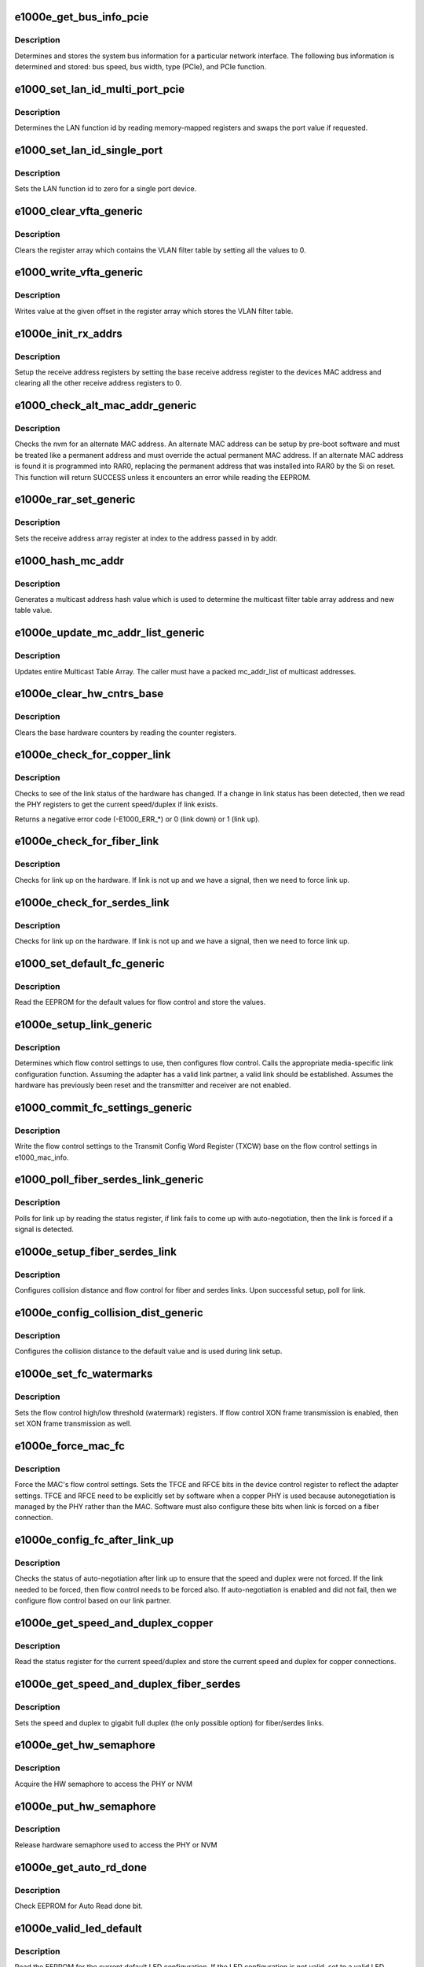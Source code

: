 .. -*- coding: utf-8; mode: rst -*-
.. src-file: drivers/net/ethernet/intel/e1000e/mac.c

.. _`e1000e_get_bus_info_pcie`:

e1000e_get_bus_info_pcie
========================

.. c:function:: s32 e1000e_get_bus_info_pcie(struct e1000_hw *hw)

    Get PCIe bus information

    :param struct e1000_hw \*hw:
        pointer to the HW structure

.. _`e1000e_get_bus_info_pcie.description`:

Description
-----------

Determines and stores the system bus information for a particular
network interface.  The following bus information is determined and stored:
bus speed, bus width, type (PCIe), and PCIe function.

.. _`e1000_set_lan_id_multi_port_pcie`:

e1000_set_lan_id_multi_port_pcie
================================

.. c:function:: void e1000_set_lan_id_multi_port_pcie(struct e1000_hw *hw)

    Set LAN id for PCIe multiple port devices

    :param struct e1000_hw \*hw:
        pointer to the HW structure

.. _`e1000_set_lan_id_multi_port_pcie.description`:

Description
-----------

Determines the LAN function id by reading memory-mapped registers
and swaps the port value if requested.

.. _`e1000_set_lan_id_single_port`:

e1000_set_lan_id_single_port
============================

.. c:function:: void e1000_set_lan_id_single_port(struct e1000_hw *hw)

    Set LAN id for a single port device

    :param struct e1000_hw \*hw:
        pointer to the HW structure

.. _`e1000_set_lan_id_single_port.description`:

Description
-----------

Sets the LAN function id to zero for a single port device.

.. _`e1000_clear_vfta_generic`:

e1000_clear_vfta_generic
========================

.. c:function:: void e1000_clear_vfta_generic(struct e1000_hw *hw)

    Clear VLAN filter table

    :param struct e1000_hw \*hw:
        pointer to the HW structure

.. _`e1000_clear_vfta_generic.description`:

Description
-----------

Clears the register array which contains the VLAN filter table by
setting all the values to 0.

.. _`e1000_write_vfta_generic`:

e1000_write_vfta_generic
========================

.. c:function:: void e1000_write_vfta_generic(struct e1000_hw *hw, u32 offset, u32 value)

    Write value to VLAN filter table

    :param struct e1000_hw \*hw:
        pointer to the HW structure

    :param u32 offset:
        register offset in VLAN filter table

    :param u32 value:
        register value written to VLAN filter table

.. _`e1000_write_vfta_generic.description`:

Description
-----------

Writes value at the given offset in the register array which stores
the VLAN filter table.

.. _`e1000e_init_rx_addrs`:

e1000e_init_rx_addrs
====================

.. c:function:: void e1000e_init_rx_addrs(struct e1000_hw *hw, u16 rar_count)

    Initialize receive address's

    :param struct e1000_hw \*hw:
        pointer to the HW structure

    :param u16 rar_count:
        receive address registers

.. _`e1000e_init_rx_addrs.description`:

Description
-----------

Setup the receive address registers by setting the base receive address
register to the devices MAC address and clearing all the other receive
address registers to 0.

.. _`e1000_check_alt_mac_addr_generic`:

e1000_check_alt_mac_addr_generic
================================

.. c:function:: s32 e1000_check_alt_mac_addr_generic(struct e1000_hw *hw)

    Check for alternate MAC addr

    :param struct e1000_hw \*hw:
        pointer to the HW structure

.. _`e1000_check_alt_mac_addr_generic.description`:

Description
-----------

Checks the nvm for an alternate MAC address.  An alternate MAC address
can be setup by pre-boot software and must be treated like a permanent
address and must override the actual permanent MAC address. If an
alternate MAC address is found it is programmed into RAR0, replacing
the permanent address that was installed into RAR0 by the Si on reset.
This function will return SUCCESS unless it encounters an error while
reading the EEPROM.

.. _`e1000e_rar_set_generic`:

e1000e_rar_set_generic
======================

.. c:function:: int e1000e_rar_set_generic(struct e1000_hw *hw, u8 *addr, u32 index)

    Set receive address register

    :param struct e1000_hw \*hw:
        pointer to the HW structure

    :param u8 \*addr:
        pointer to the receive address

    :param u32 index:
        receive address array register

.. _`e1000e_rar_set_generic.description`:

Description
-----------

Sets the receive address array register at index to the address passed
in by addr.

.. _`e1000_hash_mc_addr`:

e1000_hash_mc_addr
==================

.. c:function:: u32 e1000_hash_mc_addr(struct e1000_hw *hw, u8 *mc_addr)

    Generate a multicast hash value

    :param struct e1000_hw \*hw:
        pointer to the HW structure

    :param u8 \*mc_addr:
        pointer to a multicast address

.. _`e1000_hash_mc_addr.description`:

Description
-----------

Generates a multicast address hash value which is used to determine
the multicast filter table array address and new table value.

.. _`e1000e_update_mc_addr_list_generic`:

e1000e_update_mc_addr_list_generic
==================================

.. c:function:: void e1000e_update_mc_addr_list_generic(struct e1000_hw *hw, u8 *mc_addr_list, u32 mc_addr_count)

    Update Multicast addresses

    :param struct e1000_hw \*hw:
        pointer to the HW structure

    :param u8 \*mc_addr_list:
        array of multicast addresses to program

    :param u32 mc_addr_count:
        number of multicast addresses to program

.. _`e1000e_update_mc_addr_list_generic.description`:

Description
-----------

Updates entire Multicast Table Array.
The caller must have a packed mc_addr_list of multicast addresses.

.. _`e1000e_clear_hw_cntrs_base`:

e1000e_clear_hw_cntrs_base
==========================

.. c:function:: void e1000e_clear_hw_cntrs_base(struct e1000_hw *hw)

    Clear base hardware counters

    :param struct e1000_hw \*hw:
        pointer to the HW structure

.. _`e1000e_clear_hw_cntrs_base.description`:

Description
-----------

Clears the base hardware counters by reading the counter registers.

.. _`e1000e_check_for_copper_link`:

e1000e_check_for_copper_link
============================

.. c:function:: s32 e1000e_check_for_copper_link(struct e1000_hw *hw)

    Check for link (Copper)

    :param struct e1000_hw \*hw:
        pointer to the HW structure

.. _`e1000e_check_for_copper_link.description`:

Description
-----------

Checks to see of the link status of the hardware has changed.  If a
change in link status has been detected, then we read the PHY registers
to get the current speed/duplex if link exists.

Returns a negative error code (-E1000_ERR\_\*) or 0 (link down) or 1 (link
up).

.. _`e1000e_check_for_fiber_link`:

e1000e_check_for_fiber_link
===========================

.. c:function:: s32 e1000e_check_for_fiber_link(struct e1000_hw *hw)

    Check for link (Fiber)

    :param struct e1000_hw \*hw:
        pointer to the HW structure

.. _`e1000e_check_for_fiber_link.description`:

Description
-----------

Checks for link up on the hardware.  If link is not up and we have
a signal, then we need to force link up.

.. _`e1000e_check_for_serdes_link`:

e1000e_check_for_serdes_link
============================

.. c:function:: s32 e1000e_check_for_serdes_link(struct e1000_hw *hw)

    Check for link (Serdes)

    :param struct e1000_hw \*hw:
        pointer to the HW structure

.. _`e1000e_check_for_serdes_link.description`:

Description
-----------

Checks for link up on the hardware.  If link is not up and we have
a signal, then we need to force link up.

.. _`e1000_set_default_fc_generic`:

e1000_set_default_fc_generic
============================

.. c:function:: s32 e1000_set_default_fc_generic(struct e1000_hw *hw)

    Set flow control default values

    :param struct e1000_hw \*hw:
        pointer to the HW structure

.. _`e1000_set_default_fc_generic.description`:

Description
-----------

Read the EEPROM for the default values for flow control and store the
values.

.. _`e1000e_setup_link_generic`:

e1000e_setup_link_generic
=========================

.. c:function:: s32 e1000e_setup_link_generic(struct e1000_hw *hw)

    Setup flow control and link settings

    :param struct e1000_hw \*hw:
        pointer to the HW structure

.. _`e1000e_setup_link_generic.description`:

Description
-----------

Determines which flow control settings to use, then configures flow
control.  Calls the appropriate media-specific link configuration
function.  Assuming the adapter has a valid link partner, a valid link
should be established.  Assumes the hardware has previously been reset
and the transmitter and receiver are not enabled.

.. _`e1000_commit_fc_settings_generic`:

e1000_commit_fc_settings_generic
================================

.. c:function:: s32 e1000_commit_fc_settings_generic(struct e1000_hw *hw)

    Configure flow control

    :param struct e1000_hw \*hw:
        pointer to the HW structure

.. _`e1000_commit_fc_settings_generic.description`:

Description
-----------

Write the flow control settings to the Transmit Config Word Register (TXCW)
base on the flow control settings in e1000_mac_info.

.. _`e1000_poll_fiber_serdes_link_generic`:

e1000_poll_fiber_serdes_link_generic
====================================

.. c:function:: s32 e1000_poll_fiber_serdes_link_generic(struct e1000_hw *hw)

    Poll for link up

    :param struct e1000_hw \*hw:
        pointer to the HW structure

.. _`e1000_poll_fiber_serdes_link_generic.description`:

Description
-----------

Polls for link up by reading the status register, if link fails to come
up with auto-negotiation, then the link is forced if a signal is detected.

.. _`e1000e_setup_fiber_serdes_link`:

e1000e_setup_fiber_serdes_link
==============================

.. c:function:: s32 e1000e_setup_fiber_serdes_link(struct e1000_hw *hw)

    Setup link for fiber/serdes

    :param struct e1000_hw \*hw:
        pointer to the HW structure

.. _`e1000e_setup_fiber_serdes_link.description`:

Description
-----------

Configures collision distance and flow control for fiber and serdes
links.  Upon successful setup, poll for link.

.. _`e1000e_config_collision_dist_generic`:

e1000e_config_collision_dist_generic
====================================

.. c:function:: void e1000e_config_collision_dist_generic(struct e1000_hw *hw)

    Configure collision distance

    :param struct e1000_hw \*hw:
        pointer to the HW structure

.. _`e1000e_config_collision_dist_generic.description`:

Description
-----------

Configures the collision distance to the default value and is used
during link setup.

.. _`e1000e_set_fc_watermarks`:

e1000e_set_fc_watermarks
========================

.. c:function:: s32 e1000e_set_fc_watermarks(struct e1000_hw *hw)

    Set flow control high/low watermarks

    :param struct e1000_hw \*hw:
        pointer to the HW structure

.. _`e1000e_set_fc_watermarks.description`:

Description
-----------

Sets the flow control high/low threshold (watermark) registers.  If
flow control XON frame transmission is enabled, then set XON frame
transmission as well.

.. _`e1000e_force_mac_fc`:

e1000e_force_mac_fc
===================

.. c:function:: s32 e1000e_force_mac_fc(struct e1000_hw *hw)

    Force the MAC's flow control settings

    :param struct e1000_hw \*hw:
        pointer to the HW structure

.. _`e1000e_force_mac_fc.description`:

Description
-----------

Force the MAC's flow control settings.  Sets the TFCE and RFCE bits in the
device control register to reflect the adapter settings.  TFCE and RFCE
need to be explicitly set by software when a copper PHY is used because
autonegotiation is managed by the PHY rather than the MAC.  Software must
also configure these bits when link is forced on a fiber connection.

.. _`e1000e_config_fc_after_link_up`:

e1000e_config_fc_after_link_up
==============================

.. c:function:: s32 e1000e_config_fc_after_link_up(struct e1000_hw *hw)

    Configures flow control after link

    :param struct e1000_hw \*hw:
        pointer to the HW structure

.. _`e1000e_config_fc_after_link_up.description`:

Description
-----------

Checks the status of auto-negotiation after link up to ensure that the
speed and duplex were not forced.  If the link needed to be forced, then
flow control needs to be forced also.  If auto-negotiation is enabled
and did not fail, then we configure flow control based on our link
partner.

.. _`e1000e_get_speed_and_duplex_copper`:

e1000e_get_speed_and_duplex_copper
==================================

.. c:function:: s32 e1000e_get_speed_and_duplex_copper(struct e1000_hw *hw, u16 *speed, u16 *duplex)

    Retrieve current speed/duplex

    :param struct e1000_hw \*hw:
        pointer to the HW structure

    :param u16 \*speed:
        stores the current speed

    :param u16 \*duplex:
        stores the current duplex

.. _`e1000e_get_speed_and_duplex_copper.description`:

Description
-----------

Read the status register for the current speed/duplex and store the current
speed and duplex for copper connections.

.. _`e1000e_get_speed_and_duplex_fiber_serdes`:

e1000e_get_speed_and_duplex_fiber_serdes
========================================

.. c:function:: s32 e1000e_get_speed_and_duplex_fiber_serdes(struct e1000_hw __always_unused *hw, u16 *speed, u16 *duplex)

    Retrieve current speed/duplex

    :param struct e1000_hw __always_unused \*hw:
        pointer to the HW structure

    :param u16 \*speed:
        stores the current speed

    :param u16 \*duplex:
        stores the current duplex

.. _`e1000e_get_speed_and_duplex_fiber_serdes.description`:

Description
-----------

Sets the speed and duplex to gigabit full duplex (the only possible option)
for fiber/serdes links.

.. _`e1000e_get_hw_semaphore`:

e1000e_get_hw_semaphore
=======================

.. c:function:: s32 e1000e_get_hw_semaphore(struct e1000_hw *hw)

    Acquire hardware semaphore

    :param struct e1000_hw \*hw:
        pointer to the HW structure

.. _`e1000e_get_hw_semaphore.description`:

Description
-----------

Acquire the HW semaphore to access the PHY or NVM

.. _`e1000e_put_hw_semaphore`:

e1000e_put_hw_semaphore
=======================

.. c:function:: void e1000e_put_hw_semaphore(struct e1000_hw *hw)

    Release hardware semaphore

    :param struct e1000_hw \*hw:
        pointer to the HW structure

.. _`e1000e_put_hw_semaphore.description`:

Description
-----------

Release hardware semaphore used to access the PHY or NVM

.. _`e1000e_get_auto_rd_done`:

e1000e_get_auto_rd_done
=======================

.. c:function:: s32 e1000e_get_auto_rd_done(struct e1000_hw *hw)

    Check for auto read completion

    :param struct e1000_hw \*hw:
        pointer to the HW structure

.. _`e1000e_get_auto_rd_done.description`:

Description
-----------

Check EEPROM for Auto Read done bit.

.. _`e1000e_valid_led_default`:

e1000e_valid_led_default
========================

.. c:function:: s32 e1000e_valid_led_default(struct e1000_hw *hw, u16 *data)

    Verify a valid default LED config

    :param struct e1000_hw \*hw:
        pointer to the HW structure

    :param u16 \*data:
        pointer to the NVM (EEPROM)

.. _`e1000e_valid_led_default.description`:

Description
-----------

Read the EEPROM for the current default LED configuration.  If the
LED configuration is not valid, set to a valid LED configuration.

.. _`e1000e_id_led_init_generic`:

e1000e_id_led_init_generic
==========================

.. c:function:: s32 e1000e_id_led_init_generic(struct e1000_hw *hw)

    :param struct e1000_hw \*hw:
        pointer to the HW structure

.. _`e1000e_setup_led_generic`:

e1000e_setup_led_generic
========================

.. c:function:: s32 e1000e_setup_led_generic(struct e1000_hw *hw)

    Configures SW controllable LED

    :param struct e1000_hw \*hw:
        pointer to the HW structure

.. _`e1000e_setup_led_generic.description`:

Description
-----------

This prepares the SW controllable LED for use and saves the current state
of the LED so it can be later restored.

.. _`e1000e_cleanup_led_generic`:

e1000e_cleanup_led_generic
==========================

.. c:function:: s32 e1000e_cleanup_led_generic(struct e1000_hw *hw)

    Set LED config to default operation

    :param struct e1000_hw \*hw:
        pointer to the HW structure

.. _`e1000e_cleanup_led_generic.description`:

Description
-----------

Remove the current LED configuration and set the LED configuration
to the default value, saved from the EEPROM.

.. _`e1000e_blink_led_generic`:

e1000e_blink_led_generic
========================

.. c:function:: s32 e1000e_blink_led_generic(struct e1000_hw *hw)

    Blink LED

    :param struct e1000_hw \*hw:
        pointer to the HW structure

.. _`e1000e_blink_led_generic.description`:

Description
-----------

Blink the LEDs which are set to be on.

.. _`e1000e_led_on_generic`:

e1000e_led_on_generic
=====================

.. c:function:: s32 e1000e_led_on_generic(struct e1000_hw *hw)

    Turn LED on

    :param struct e1000_hw \*hw:
        pointer to the HW structure

.. _`e1000e_led_on_generic.description`:

Description
-----------

Turn LED on.

.. _`e1000e_led_off_generic`:

e1000e_led_off_generic
======================

.. c:function:: s32 e1000e_led_off_generic(struct e1000_hw *hw)

    Turn LED off

    :param struct e1000_hw \*hw:
        pointer to the HW structure

.. _`e1000e_led_off_generic.description`:

Description
-----------

Turn LED off.

.. _`e1000e_set_pcie_no_snoop`:

e1000e_set_pcie_no_snoop
========================

.. c:function:: void e1000e_set_pcie_no_snoop(struct e1000_hw *hw, u32 no_snoop)

    Set PCI-express capabilities

    :param struct e1000_hw \*hw:
        pointer to the HW structure

    :param u32 no_snoop:
        bitmap of snoop events

.. _`e1000e_set_pcie_no_snoop.description`:

Description
-----------

Set the PCI-express register to snoop for events enabled in 'no_snoop'.

.. _`e1000e_disable_pcie_master`:

e1000e_disable_pcie_master
==========================

.. c:function:: s32 e1000e_disable_pcie_master(struct e1000_hw *hw)

    Disables PCI-express master access

    :param struct e1000_hw \*hw:
        pointer to the HW structure

.. _`e1000e_disable_pcie_master.description`:

Description
-----------

Returns 0 if successful, else returns -10
(-E1000_ERR_MASTER_REQUESTS_PENDING) if master disable bit has not caused
the master requests to be disabled.

Disables PCI-Express master access and verifies there are no pending
requests.

.. _`e1000e_reset_adaptive`:

e1000e_reset_adaptive
=====================

.. c:function:: void e1000e_reset_adaptive(struct e1000_hw *hw)

    Reset Adaptive Interframe Spacing

    :param struct e1000_hw \*hw:
        pointer to the HW structure

.. _`e1000e_reset_adaptive.description`:

Description
-----------

Reset the Adaptive Interframe Spacing throttle to default values.

.. _`e1000e_update_adaptive`:

e1000e_update_adaptive
======================

.. c:function:: void e1000e_update_adaptive(struct e1000_hw *hw)

    Update Adaptive Interframe Spacing

    :param struct e1000_hw \*hw:
        pointer to the HW structure

.. _`e1000e_update_adaptive.description`:

Description
-----------

Update the Adaptive Interframe Spacing Throttle value based on the
time between transmitted packets and time between collisions.

.. This file was automatic generated / don't edit.

